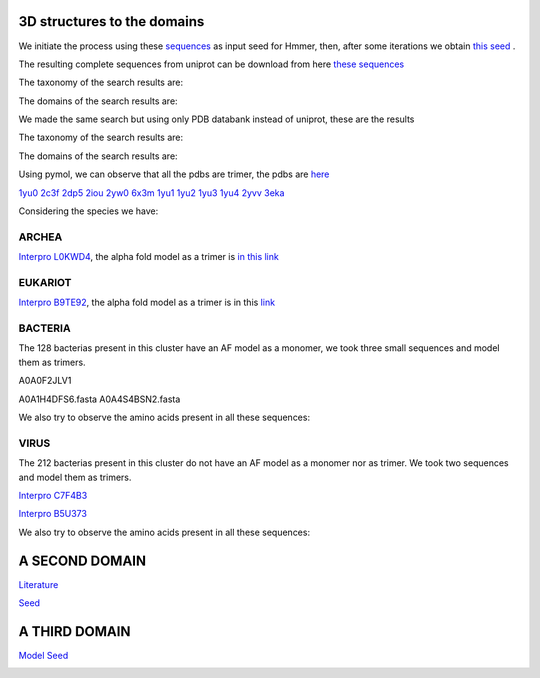 3D structures to the domains
============================

We initiate the process using these `sequences <https://github.com/DraLaylaHirsh/MotifHXH/blob/a388a0e05979c92a9891dd03c4be3f1a81c621c2/docs/trimerdata/AndreySEED>`_ as input seed for Hmmer, then, after some
iterations we obtain `this seed <https://github.com/DraLaylaHirsh/MotifHXH/blob/378eed498ed9084f38a9fdd86ed9973d3468981d/docs/trimerdata/SEEDtrimer.afa>`_ .  

.. image:: /images/NterminalDomain.png

The resulting complete sequences from uniprot can be download from here `these sequences <https://github.com/DraLaylaHirsh/MotifHXH/blob/399acd797c20e22a7ac3428ee3f6d53aa031a562/docs/trimerdata/C2C4DF86-4578-11EE-808C-C3E6F8E0C6C4.1-fullseq.fa.gz>`_

The taxonomy of the search results are:

.. image:: /images/taxTrimer.png

The domains of the search results are:

.. image:: /images/domainTrimer.png

.. image:: /images/domtrimer2.png

.. image:: /images/domtrimer3.png

We made the same search but using only PDB databank instead of uniprot, these are the results

.. image:: /images/pdbs.png

The taxonomy of the search results are:

.. image:: /images/taxpdb.png

The domains of the search results are:

.. image:: /images/dompdb.png

Using pymol, we can observe that all the pdbs are trimer, the pdbs are `here <https://github.com/DraLaylaHirsh/MotifHXH/blob/4d1f65a823fcc396ae2573b9b8db98929df3f377/docs/trimerdata/pdbs.tar.gz>`_ 

`1yu0 <https://www.rcsb.org/structure/1yu0>`_ 
`2c3f <https://www.rcsb.org/structure/2c3f>`_ 
`2dp5 <https://www.rcsb.org/structure/2dp5>`_ 
`2iou <https://www.rcsb.org/structure/2iou>`_ 
`2yw0 <https://www.rcsb.org/structure/2yw0>`_ 
`6x3m <https://www.rcsb.org/structure/6x3m>`_ 
`1yu1 <https://www.rcsb.org/structure/1yu1>`_ 
`1yu2 <https://www.rcsb.org/structure/1yu2>`_ 
`1yu3 <https://www.rcsb.org/structure/1yu3>`_ 
`1yu4 <https://www.rcsb.org/structure/1yu4>`_ 
`2yvv <https://www.rcsb.org/structure/2yvv>`_ 
`3eka <https://www.rcsb.org/structure/3eka>`_ 

Considering the species we have:

ARCHEA
------

`Interpro L0KWD4 <https://www.ebi.ac.uk/interpro/protein/UniProt/L0KWD4/alphafold/>`_, the alpha fold model as a trimer is `in this link <https://github.com/DraLaylaHirsh/MotifHXH/blob/c196f9d843f3fa6a72d9de0b6088dcec5d261e6d/docs/pdb/arch_L0KWD4Trimer.pdb>`_ 


.. image:: /images/L0KWD4_trimerDomain.png

.. image:: /images/L0KWD4_trimerbfactor.png

.. image:: /images/L0KWD4_trimer.png


EUKARIOT
--------

`Interpro B9TE92 <https://www.ebi.ac.uk/interpro/protein/UniProt/B9TE92/alphafold/>`_, the alpha fold model as a trimer is in this `link <https://github.com/DraLaylaHirsh/MotifHXH/blob/e3a29b2d6a0dddc5704111fd69cd046d4edf1363/docs/pdb/euk_B9TE92trimer.pdb>`_ 


.. image:: /images/B9TE92_trimerDomain.png

.. image:: /images/B9TE92_trimerbfactor.png

.. image:: /images/B9TE92_trimer.png


BACTERIA
--------
The 128 bacterias present in this cluster have an AF model as a monomer, we took three small sequences and model them as trimers.

A0A0F2JLV1

A0A1H4DFS6.fasta
A0A4S4BSN2.fasta

We also try to observe the amino acids present in all these sequences:

.. image:: /images/bacteriaAA.png



VIRUS
-----
The 212 bacterias present in this cluster do not have an AF model as a monomer nor as trimer. We took two sequences and model them as trimers.

`Interpro C7F4B3 <https://www.ebi.ac.uk/interpro/protein/UniProt/C7F4B3/>`_

.. image:: /images/C7F4B3_trimer.png

.. image:: /images/C7F4B3_trimerDomain.png

.. image:: /images/C7F4B3_trimerbfactor.png

`Interpro B5U373 <https://www.ebi.ac.uk/interpro/protein/UniProt/B5U373/>`_

.. image:: /images/B5U373_trimer.png

.. image:: /images/B5U373_trimerbfactor.png

.. image:: /images/B5U373_trimerDomain.png

We also try to observe the amino acids present in all these sequences:

.. image:: /images/virusAA.png


A SECOND DOMAIN
===============

`Literature <https://europepmc.org/article/MED/30945633#free-full-text>`_


`Seed <https://github.com/DraLaylaHirsh/MotifHXH/blob/2a64a24b30734eca22d79b43c8237c44eddbccfb/docs/trimerdata/SEEDtrimer2.afa>`_

.. image:: /images/Logo2ndDomain.png

.. image:: /images/taxDom2.png

.. image:: /images/Domain2_dom.png

.. image:: /images/Domain2_dom2.png

.. image:: /images/Domain2_dom3.png


A THIRD DOMAIN
===============


`Model Seed <https://github.com/DraLaylaHirsh/MotifHXH/blob/2f32418c8fd0e509cfa23e272e02a20f76b81075/docs/trimerdata/Domain3_2.afa>`_

.. image:: /images/LogoDomain3.png

.. image:: /images/taxDom3.png

.. image:: /images/Domain3_dom.png

.. image:: /images/Domain3_dom2.png

.. image:: /images/Domain3_dom3.png

.. image:: /images/Domain3_dom3.png
